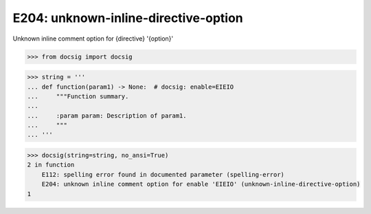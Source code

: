 E204: unknown-inline-directive-option
=====================================

Unknown inline comment option for {directive} '{option}'

.. code-block:: python

    >>> from docsig import docsig

.. code-block:: python

    >>> string = '''
    ... def function(param1) -> None:  # docsig: enable=EIEIO
    ...     """Function summary.
    ...
    ...     :param param: Description of param1.
    ...     """
    ... '''

.. code-block:: python

    >>> docsig(string=string, no_ansi=True)
    2 in function
        E112: spelling error found in documented parameter (spelling-error)
        E204: unknown inline comment option for enable 'EIEIO' (unknown-inline-directive-option)
    1
